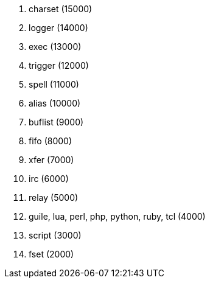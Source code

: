 //
// This file is auto-generated by script docgen.py.
// DO NOT EDIT BY HAND!
//

// tag::plugins_priority[]
. charset (15000)
. logger (14000)
. exec (13000)
. trigger (12000)
. spell (11000)
. alias (10000)
. buflist (9000)
. fifo (8000)
. xfer (7000)
. irc (6000)
. relay (5000)
. guile, lua, perl, php, python, ruby, tcl (4000)
. script (3000)
. fset (2000)
// end::plugins_priority[]
